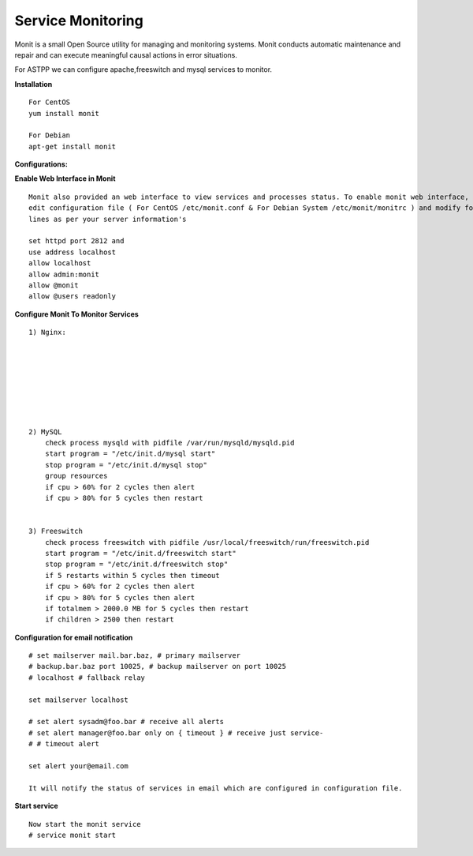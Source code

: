 ===================
Service Monitoring
===================

Monit is a small Open Source utility for managing and monitoring systems. Monit conducts automatic maintenance and repair and can execute meaningful causal actions in error situations.  

For ASTPP we can configure apache,freeswitch and mysql services to monitor.

**Installation**
::
    For CentOS
    yum install monit

    For Debian
    apt-get install monit


**Configurations:**

**Enable Web Interface in Monit**
::
    Monit also provided an web interface to view services and processes status. To enable monit web interface, 
    edit configuration file ( For CentOS /etc/monit.conf & For Debian System /etc/monit/monitrc ) and modify following 
    lines as per your server information's

    set httpd port 2812 and
    use address localhost
    allow localhost
    allow admin:monit
    allow @monit
    allow @users readonly


**Configure Monit To Monitor Services**
::
    1) Nginx:

    
    
    
    
    
    
    
    2) MySQL
        check process mysqld with pidfile /var/run/mysqld/mysqld.pid
        start program = "/etc/init.d/mysql start"
        stop program = "/etc/init.d/mysql stop"
        group resources
        if cpu > 60% for 2 cycles then alert
        if cpu > 80% for 5 cycles then restart


    3) Freeswitch
        check process freeswitch with pidfile /usr/local/freeswitch/run/freeswitch.pid
        start program = "/etc/init.d/freeswitch start"
        stop program = "/etc/init.d/freeswitch stop"
        if 5 restarts within 5 cycles then timeout
        if cpu > 60% for 2 cycles then alert
        if cpu > 80% for 5 cycles then alert
        if totalmem > 2000.0 MB for 5 cycles then restart
        if children > 2500 then restart


    
**Configuration for email notification**
::
    # set mailserver mail.bar.baz, # primary mailserver
    # backup.bar.baz port 10025, # backup mailserver on port 10025
    # localhost # fallback relay

    set mailserver localhost

    # set alert sysadm@foo.bar # receive all alerts
    # set alert manager@foo.bar only on { timeout } # receive just service-
    # # timeout alert

    set alert your@email.com

    It will notify the status of services in email which are configured in configuration file.
    
  
  
**Start service**
::
    Now start the monit service
    # service monit start
    
    
    
    
    
    
    
    
    
    
    
    
    
    
    
    
    
    
    




